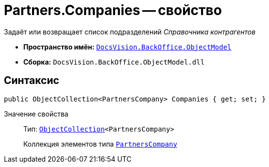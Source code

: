= Partners.Companies -- свойство

Задаёт или возвращает список подразделений _Справочника контрагентов_

* *Пространство имён:* `xref:Platform-ObjectModel:ObjectModel_NS.adoc[DocsVision.BackOffice.ObjectModel]`
* *Сборка:* `DocsVision.BackOffice.ObjectModel.dll`

== Синтаксис

[source,csharp]
----
public ObjectCollection<PartnersCompany> Companies { get; set; }
----

Значение свойства::
Тип: `xref:Platform-ObjectModel:ObjectCollection_CL.adoc[ObjectCollection]<PartnersCompany>`
+
Коллекция элементов типа `xref:PartnersCompany_CL.adoc[PartnersCompany]`
